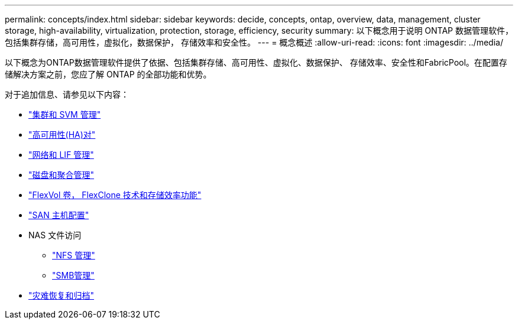 ---
permalink: concepts/index.html 
sidebar: sidebar 
keywords: decide, concepts, ontap, overview, data, management, cluster storage, high-availability, virtualization, protection, storage, efficiency, security 
summary: 以下概念用于说明 ONTAP 数据管理软件，包括集群存储，高可用性，虚拟化，数据保护， 存储效率和安全性。 
---
= 概念概述
:allow-uri-read: 
:icons: font
:imagesdir: ../media/


[role="lead"]
以下概念为ONTAP数据管理软件提供了依据、包括集群存储、高可用性、虚拟化、数据保护、 存储效率、安全性和FabricPool。在配置存储解决方案之前，您应了解 ONTAP 的全部功能和优势。

对于追加信息、请参见以下内容：

* link:../system-admin/index.html["集群和 SVM 管理"]
* link:../high-availability/index.html["高可用性(HA)对"]
* link:../networking/index.html["网络和 LIF 管理"]
* link:../disks-aggregates/index.html["磁盘和聚合管理"]
* link:../volumes/index.html["FlexVol 卷， FlexClone 技术和存储效率功能"]
* link:../san-admin/provision-storage.html["SAN 主机配置"]
* NAS 文件访问
+
** link:../nfs-admin/index.html["NFS 管理"]
** link:../smb-admin/index.html["SMB管理"]


* link:../data-protection/index.html["灾难恢复和归档"]

